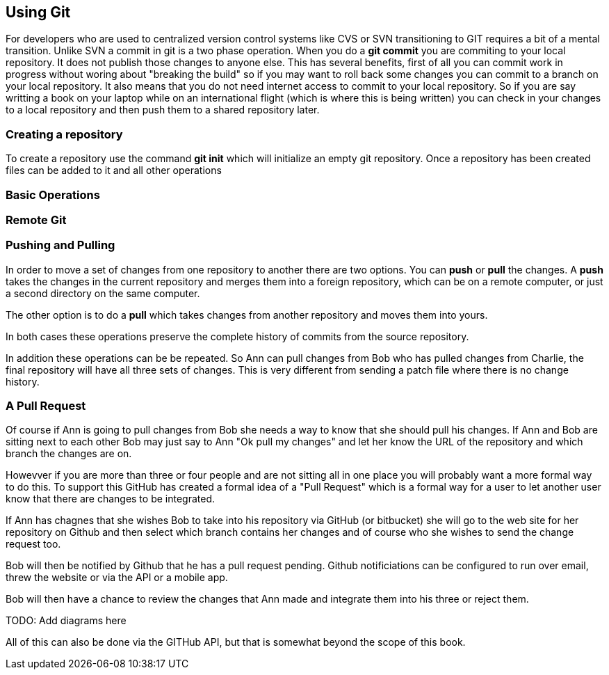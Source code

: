 == Using Git

For developers who are used to centralized version control systems like CVS or SVN
transitioning to GIT requires a bit of a mental transition. Unlike SVN a commit in git is a
two phase operation. When you do a *git commit* you are commiting to your local repository. It does
not publish those changes to anyone else. This has several benefits, first of all you can commit work
in progress without woring about "breaking the build" so if you may want to roll back some changes you can 
commit to a branch on your local repository.  It also means that you do not need internet access to commit 
to your local repository. So if you are say writting a book on your laptop while on an international flight (which is 
where this is being written) you can check in your changes to a local repository and then push them
to a shared repository later. 

=== Creating a repository

To create a repository use the command *git init* which will initialize an empty git repository. 
Once a repository has been created files can be added to it and all other operations

=== Basic Operations

=== Remote Git

=== Pushing and Pulling
In order to move a set of changes from one repository to another there are two options. You can *push* or *pull* the
changes. A *push* takes the changes in the current repository and merges them into a foreign repository, which can
be on a remote computer, or just a second directory on the same computer. 

The other option is to do a *pull* which takes changes from another repository and moves them into yours. 

In both cases these operations preserve the complete history of commits from the source repository. 

In addition these operations can be be repeated. So Ann can pull changes from Bob who has pulled changes
from Charlie, the final repository will have all three sets of changes. This is very different from sending
a patch file where there is no change history.

=== A Pull Request

Of course if Ann is going to pull changes from Bob she needs a way to know that she should pull his
changes. If Ann and Bob are sitting next to each other Bob may just say to Ann "Ok pull my changes" and let 
her know the URL of the repository and which branch the changes are on. 

Howevver if you are more than three or four people and are not sitting all in
one place you will probably want a more formal way to do this. To support this 
GitHub has created a formal idea of a "Pull Request" which is a formal way for a user to
let another user know that there are changes to be integrated. 

If Ann has chagnes that she wishes Bob to take into his repository via GitHub (or bitbucket) she will 
go to the web site for her repository on Github and then select which branch contains her changes and of course 
who she wishes to send the change request too.  

Bob will then be notified by Github that he has a pull request pending. Github notificiations can be configured
to run over email, threw the website or via the API or a mobile app. 

Bob will then have a chance to review the changes that Ann made and integrate them into his three or reject them.


TODO: Add diagrams here

All of this can also be done via the GITHub API, but that is somewhat beyond the scope of this book. 














